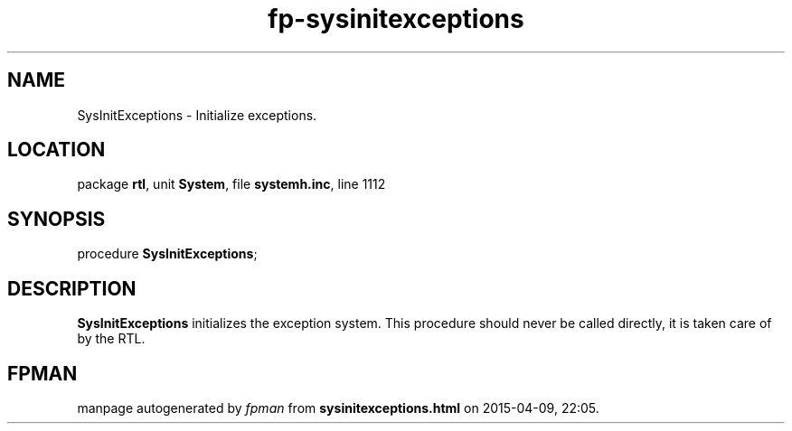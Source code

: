 .\" file autogenerated by fpman
.TH "fp-sysinitexceptions" 3 "2014-03-14" "fpman" "Free Pascal Programmer's Manual"
.SH NAME
SysInitExceptions - Initialize exceptions.
.SH LOCATION
package \fBrtl\fR, unit \fBSystem\fR, file \fBsystemh.inc\fR, line 1112
.SH SYNOPSIS
procedure \fBSysInitExceptions\fR;
.SH DESCRIPTION
\fBSysInitExceptions\fR initializes the exception system. This procedure should never be called directly, it is taken care of by the RTL.


.SH FPMAN
manpage autogenerated by \fIfpman\fR from \fBsysinitexceptions.html\fR on 2015-04-09, 22:05.

